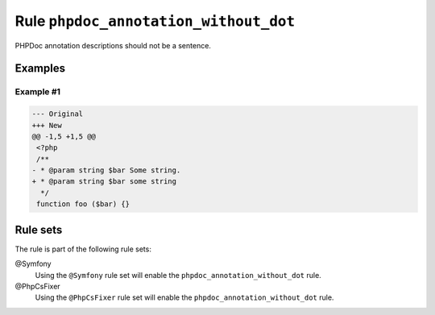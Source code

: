 ======================================
Rule ``phpdoc_annotation_without_dot``
======================================

PHPDoc annotation descriptions should not be a sentence.

Examples
--------

Example #1
~~~~~~~~~~

.. code-block:: diff

   --- Original
   +++ New
   @@ -1,5 +1,5 @@
    <?php
    /**
   - * @param string $bar Some string.
   + * @param string $bar some string
     */
    function foo ($bar) {}

Rule sets
---------

The rule is part of the following rule sets:

@Symfony
  Using the ``@Symfony`` rule set will enable the ``phpdoc_annotation_without_dot`` rule.

@PhpCsFixer
  Using the ``@PhpCsFixer`` rule set will enable the ``phpdoc_annotation_without_dot`` rule.
